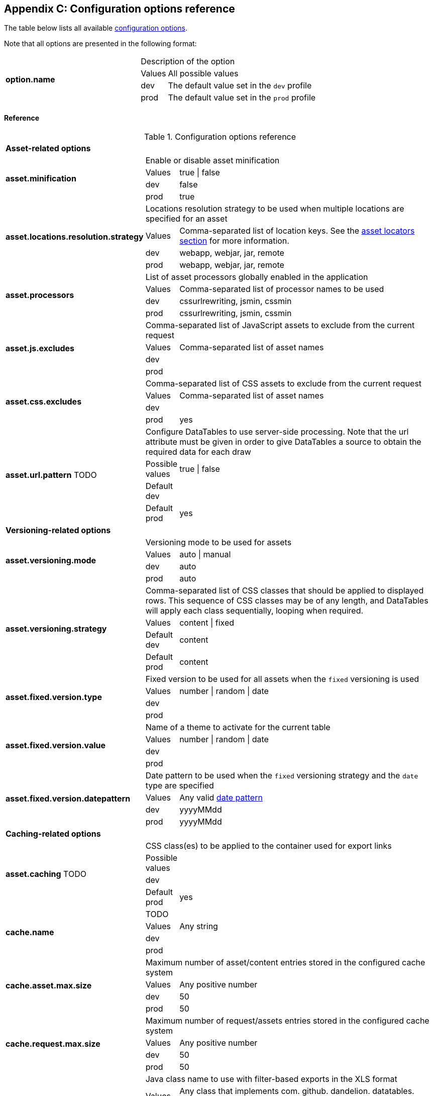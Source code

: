 == Appendix C: Configuration options reference

The table below lists all available <<12-configuration-options, configuration options>>.

Note that all options are presented in the following format:

[cols="31,5,62"]
|===
.4+|*option.name*
2+|Description of the option

|Values
|All possible values

|dev
|The default value set in the `dev` profile

|prod
|The default value set in the `prod` profile
|===

[discrete]
==== Reference

.Configuration options reference
[cols="31,5,62"]
|===

3+|*Asset-related options*

.4+|[[opt-asset.minification]]*asset.minification*
2+|Enable or disable asset minification

|Values
|true \| false

|dev
|false

|prod
|true

.4+|[[opt-asset.locations.resolution.strategy]]*asset.locations.resolution.strategy*
2+|Locations resolution strategy to be used when multiple locations are specified for an asset

|Values
|Comma-separated list of location keys. See the <<4-asset-locators, asset locators section>> for more information.

|dev
|webapp, webjar, jar, remote

|prod
|webapp, webjar, jar, remote

.4+|[[opt-asset.processors]]*asset.processors*
2+|List of asset processors globally enabled in the application

|Values
|Comma-separated list of processor names to be used

|dev
|cssurlrewriting, jsmin, cssmin

|prod
|cssurlrewriting, jsmin, cssmin

.4+|[[opt-asset.js.excludes]]*asset.js.excludes*
2+|Comma-separated list of JavaScript assets to exclude from the current request

|Values
|Comma-separated list of asset names

|dev
|

|prod
|

.4+|[[opt-asset.css.excludes]]*asset.css.excludes*
2+|Comma-separated list of CSS assets to exclude from the current request

|Values
|Comma-separated list of asset names

|dev
|

|prod
|yes

.4+|[[opt-asset.url.pattern]]*asset.url.pattern* TODO
2+|Configure DataTables to use server-side processing. Note that the url attribute must be given in order to give DataTables a source to obtain the required data for each draw

|Possible values
|true \| false

|Default dev
|

|Default prod
|yes

3+|*Versioning-related options*

.4+|[[opt-asset.versioning.mode]]*asset.versioning.mode*
2+|Versioning mode to be used for assets

|Values
|auto \| manual

|dev
|auto

|prod
|auto

.4+|[[opt-asset.versioning.strategy]]*asset.versioning.strategy*
2+|Comma-separated list of CSS classes that should be applied to displayed rows. This sequence of CSS classes may be of any length, and DataTables will apply each class sequentially, looping when required.

|Values
|content \| fixed

|Default dev
|content

|Default prod
|content

.4+|[[opt-asset.fixed.version.type]]*asset.fixed.version.type*
2+|Fixed version to be used for all assets when the `fixed` versioning is used

|Values
|number \| random \| date

|dev
|

|prod
|

.4+|[[opt-asset.fixed.version.value]]*asset.fixed.version.value*
2+|Name of a theme to activate for the current table

|Values
|number \| random \| date

|dev
|

|prod
|

.4+|[[opt-asset.fixed.version.datepattern]]*asset.fixed.version.datepattern*
2+|Date pattern to be used when the `fixed` versioning strategy and the `date` type are specified

|Values
|Any valid http://docs.oracle.com/javase/6/docs/api/java/text/SimpleDateFormat.html[date pattern]

|dev
|yyyyMMdd

|prod
|yyyyMMdd

3+|*Caching-related options*

.4+|[[opt-asset.caching]]*asset.caching* TODO
2+|CSS class(es) to be applied to the container used for export links

|Possible values
|

|dev
|

|Default prod
|yes

.4+|[[opt-cache.name]]*cache.name*
2+|TODO

|Values
|Any string

|dev
|

|prod
|

.4+|[[opt-cache.asset.max.size]]*cache.asset.max.size*
2+|Maximum number of asset/content entries stored in the configured cache system

|Values
|Any positive number

|dev
|50

|prod
|50

.4+|[[opt-cache.request.max.size]]*cache.request.max.size*
2+|Maximum number of request/assets entries stored in the configured cache system

|Values
|Any positive number

|dev
|50

|prod
|50

.4+|[[opt-cache.manager.name]]*cache.manager.name*
2+|Java class name to use with filter-based exports in the XLS format

|Values
|Any class that implements com. github. dandelion. datatables. core. export. DatatablesExport

|Default dev
|

|prod
|

.4+|[[opt-cache.configuration.location]]*cache.configuration.location*
2+|TODO

|values
|Any class that implements com. github. dandelion. datatables. core. export. DatatablesExport

|Default dev
|

|Default prod
|

3+|*Bundle-related options*

.4+|[[opt-bundle.location]]*bundle.location*
2+|Root location (in the classpath) of bundles

|values
|Any valid location

|dev
|

|prod
|

.4+|[[opt-bundle.includes]]*bundle.includes*
2+|Bundle(s) to include in all requests of the application

|Values
|Comma-separated list of bundle names

|dev
|

|prod
|

.4+|[[opt-bundle.excludes]]*bundle.excludes*
2+|Bundle(s) to exclude from all request of the application

|Values
|Comma-separated list of bundle names

|dev
|

|prod
|yes

3+|*Tooling-related options*

.4+|[[opt-tool.gzip]]*tool.gzip*
2+|Enable or disable GZIP compression of 

|Values
|true \| false

|dev
|false

|prod
|true

.4+|[[opt-tool.gzip.mime.types]]*tool.gzip.mime.types*
2+|MIME types that will be gzipped

|Values
|Comma-separated list of MIME types

|dev
|text/html, text/css, application/x-javascript, application/javascript, text/javascript, text/plain, text/xml, application/xhtml+xml, image/svg+xml

|prod
|text/html, text/css, application/x-javascript, application/javascript, text/javascript, text/plain, text/xml, application/xhtml+xml, image/svg+xml

.4+|[[opt-tool.debugger]]*tool.debugger*
2+|Allow or disallow the access to the debugger

|Values
|true \| false

|dev
|true

|prod
|false

.4+|[[opt-tool.bundle.reloading]]*tool.bundle.reloading*
2+|Allow or disallow bundle reloading

|Values
|true \| false

|dev
|true

|prod
|false

.4+|[[opt-tool.bundle.reloading]]*tool.asset.pretty.printing*
2+|Enable or disable pretty printing of generated asset (those configured with a `api` location key)

|Values
|true \| false

|dev
|true

|prod
|false

3+|*Monitoring-related options*

.4+|[[opt-monitoring.jmx]]*monitoring.jmx*
2+| (beta) Enable or disable JMX monitoring

|Values
|true \| false

|dev
|false

|prod
|false

3+|*Misc configuration options*

.4+|[[opt-encoding]]*encoding*
2+| Encoding to be used by Dandelion TODO

|Values
|Any valid http://docs.oracle.com/javase/6/docs/api/java/nio/charset/Charset.html[charset] name

|dev
|UTF-8

|prod
|UTF-8
|===
   
